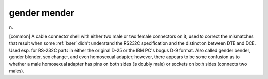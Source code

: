 .. _gender-mender:

============================================================
gender mender
============================================================

n\.

[common] A cable connector shell with either two male or two female connectors on it, used to correct the mismatches that result when some :ref:`loser` didn't understand the RS232C specification and the distinction between DTE and DCE.
Used esp.
for RS-232C parts in either the original D-25 or the IBM PC's bogus D-9 format.
Also called gender bender, gender blender, sex changer, and even homosexual adapter; however, there appears to be some confusion as to whether a male homosexual adapter has pins on both sides (is doubly male) or sockets on both sides (connects two males).

